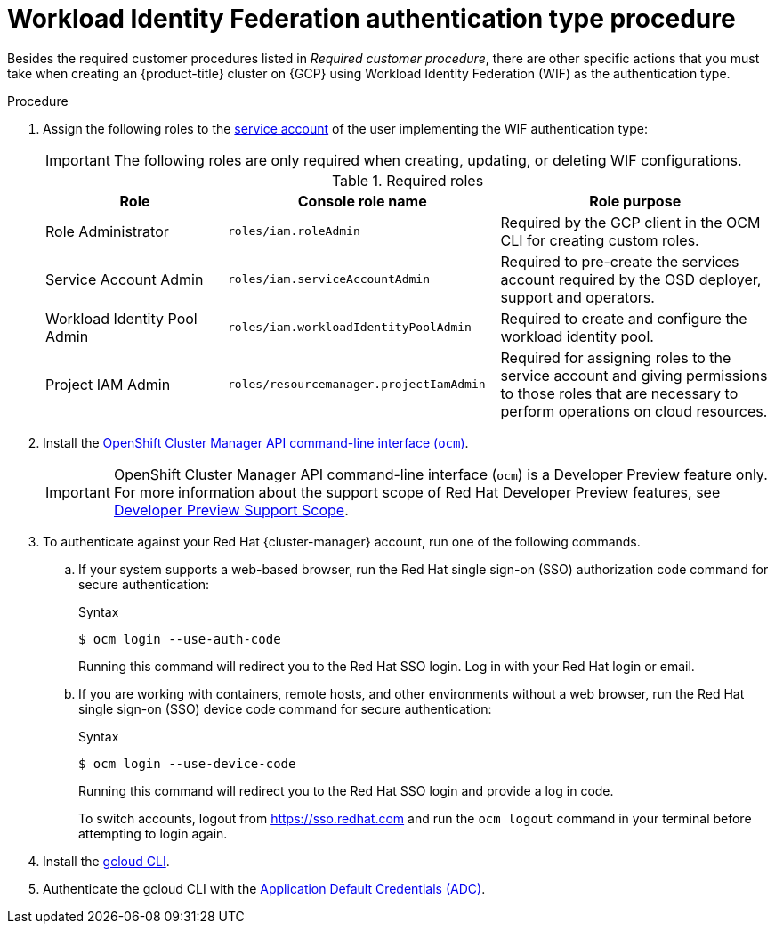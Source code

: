 // Module included in the following assemblies:
//
// * osd_planning/gcp-ccs.adoc
:_mod-docs-content-type: PROCEDURE
[id="ccs-gcp-customer-procedure-wif_{context}"]

= Workload Identity Federation authentication type procedure

// TODO: Same as other module - Better procedure heading that tells you what this is doing
Besides the required customer procedures listed in _Required customer procedure_, there are other specific actions that you must take when creating an {product-title} cluster on {GCP} using Workload Identity Federation (WIF) as the authentication type.

.Procedure

. Assign the following roles to the link:https://cloud.google.com/iam/docs/granting-roles-to-service-accounts#granting_access_to_a_service_account_for_a_resource[service account] of the user implementing the WIF authentication type:
+
[IMPORTANT]
====
The following roles are only required when creating, updating, or deleting WIF configurations.
====
+
.Required roles
[cols="2a,3a,3a",options="header"]

|===

|Role|Console role name|Role purpose

|Role Administrator
|`roles/iam.roleAdmin`
|Required by the GCP client in the OCM CLI for creating custom roles.

|Service Account Admin
|`roles/iam.serviceAccountAdmin`
|Required to pre-create the services account required by the OSD deployer, support and operators.

|Workload Identity Pool Admin
|`roles/iam.workloadIdentityPoolAdmin`
|Required to create and configure the workload identity pool.

|Project IAM Admin
|`roles/resourcemanager.projectIamAdmin`
|Required for assigning roles to the service account and giving permissions to those roles that are necessary to perform operations on cloud resources.

|===

. Install the link:https://console.redhat.com/openshift/downloads[OpenShift Cluster Manager API command-line interface (`ocm`)].
+

[IMPORTANT]
====
[subs="attributes+"]
OpenShift Cluster Manager API command-line interface (`ocm`) is a Developer Preview feature only.
For more information about the support scope of Red Hat Developer Preview features, see link:https://access.redhat.com/support/offerings/devpreview/[Developer Preview Support Scope].
====
+
// To use the OCM CLI, you must authenticate against your Red Hat {cluster-manager} account. This is accomplished with the {cluster-manager} API token.
// +
// You can obtain your token link:https://console.redhat.com/openshift/token/show[here].

. To authenticate against your Red Hat {cluster-manager} account, run one of the following commands.

.. If your system supports a web-based browser, run the Red{nbsp}Hat single sign-on (SSO) authorization code command for secure authentication:
+
.Syntax
[source,terminal]
----
$ ocm login --use-auth-code
----
+
Running this command will redirect you to the Red Hat SSO login. Log in with your Red{nbsp}Hat login or email.
+
.. If you are working with containers, remote hosts, and other environments without a web browser, run the Red{nbsp}Hat single sign-on (SSO) device code command for secure authentication:

+
.Syntax
[source,terminal]
----
$ ocm login --use-device-code
----
Running this command will redirect you to the Red{nbsp}Hat SSO login and provide a log in code.

+

To switch accounts, logout from https://sso.redhat.com and run the `ocm logout` command in your terminal before attempting to login again.

+

. Install the link:https://cloud.google.com/sdk/docs/install[gcloud CLI].
+
.  Authenticate the gcloud CLI with the link:https://cloud.google.com/docs/authentication/provide-credentials-adc[Application Default Credentials (ADC)].